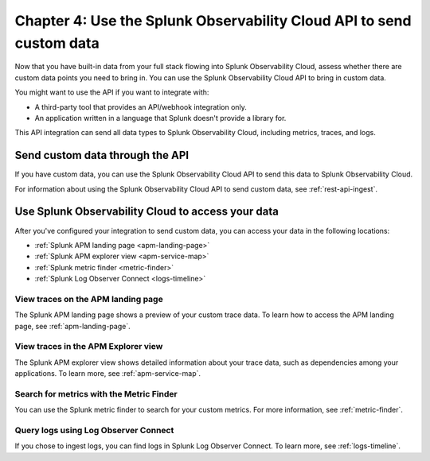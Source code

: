.. _api-onboarding:

************************************************************************
Chapter 4: Use the Splunk Observability Cloud API to send custom data
************************************************************************

.. meta:: 
    :description: Configure your integrations to send custom data to Splunk Observability Cloud through the API.

Now that you have built-in data from your full stack flowing into Splunk Observability Cloud, assess whether there are custom data points you need to bring in. You can use the Splunk Observability Cloud API to bring in custom data.

You might want to use the API if you want to integrate with:

- A third-party tool that provides an API/webhook integration only.
- An application written in a language that Splunk doesn't provide a library for.

This API integration can send all data types to Splunk Observability Cloud, including metrics, traces, and logs.

Send custom data through the API
==============================================================

If you have custom data, you can use the Splunk Observability Cloud API to send this data to Splunk Observability Cloud.

For information about using the Splunk Observability Cloud API to send custom data, see :ref:`rest-api-ingest`.

Use Splunk Observability Cloud to access your data
==============================================================

After you've configured your integration to send custom data, you can access your data in the following locations:

* :ref:`Splunk APM landing page <apm-landing-page>`
* :ref:`Splunk APM explorer view <apm-service-map>`
* :ref:`Splunk metric finder <metric-finder>`
* :ref:`Splunk Log Observer Connect <logs-timeline>`

View traces on the APM landing page
-----------------------------------------

The Splunk APM landing page shows a preview of your custom trace data. To learn how to access the APM landing page, see :ref:`apm-landing-page`.

View traces in the APM Explorer view
------------------------------------------

The Splunk APM explorer view shows detailed information about your trace data, such as dependencies among your applications. To learn more, see :ref:`apm-service-map`.

Search for metrics with the Metric Finder
---------------------------------------------------------------------

You can use the Splunk metric finder to search for your custom metrics. For more information, see :ref:`metric-finder`.

Query logs using Log Observer Connect
----------------------------------------------------------

If you chose to ingest logs, you can find logs in Splunk Log Observer Connect. To learn more, see :ref:`logs-timeline`.